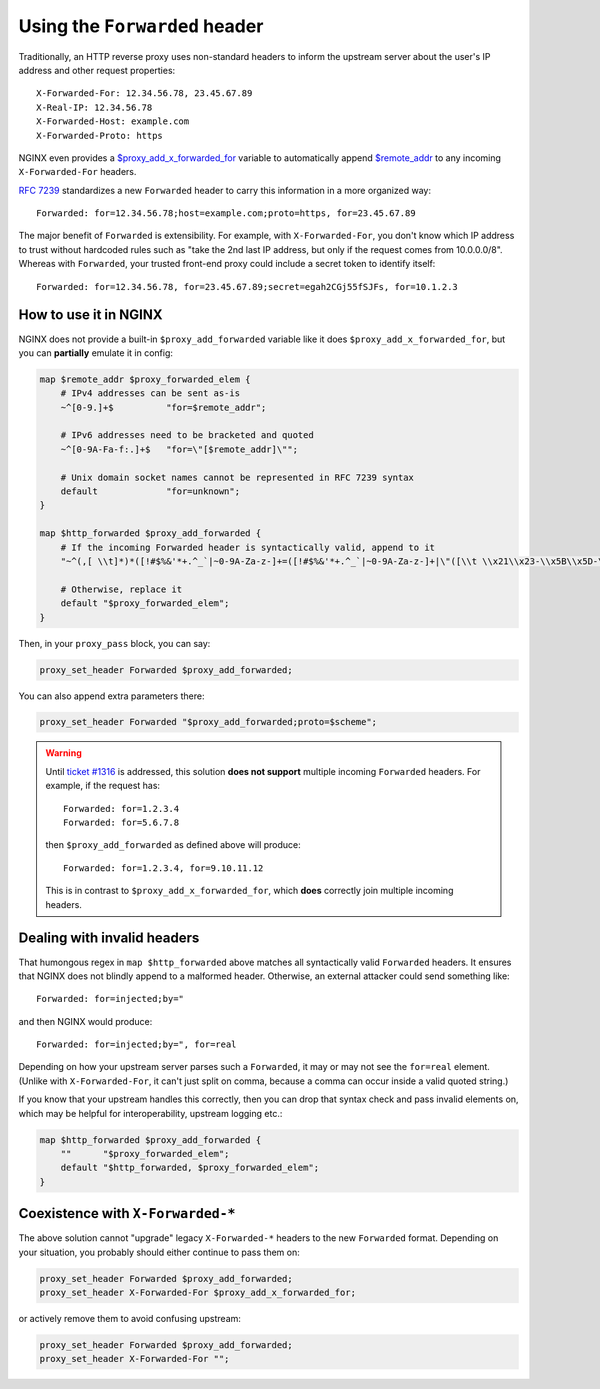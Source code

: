 
.. meta::
   :description: NGINX configuration and caveats for deploying the Forwarded header.

Using the ``Forwarded`` header
==============================

Traditionally, an HTTP reverse proxy uses non-standard headers to inform the upstream server about the user's IP address and other request properties::

    X-Forwarded-For: 12.34.56.78, 23.45.67.89
    X-Real-IP: 12.34.56.78
    X-Forwarded-Host: example.com
    X-Forwarded-Proto: https

NGINX even provides a `$proxy_add_x_forwarded_for`_ variable to automatically append `$remote_addr`_ to any incoming ``X-Forwarded-For`` headers.

.. _$proxy_add_x_forwarded_for:
   https://nginx.org/en/docs/http/ngx_http_proxy_module.html#var_proxy_add_x_forwarded_for
.. _$remote_addr:
   https://nginx.org/en/docs/http/ngx_http_core_module.html#var_remote_addr

`RFC 7239`_ standardizes a new ``Forwarded`` header to carry this information in a more organized way::

    Forwarded: for=12.34.56.78;host=example.com;proto=https, for=23.45.67.89

.. _RFC 7239: https://tools.ietf.org/html/rfc7239

The major benefit of ``Forwarded`` is extensibility. For example, with ``X-Forwarded-For``, you don't know which IP address to trust without hardcoded rules such as "take the 2nd last IP address, but only if the request comes from 10.0.0.0/8". Whereas with ``Forwarded``, your trusted front-end proxy could include a secret token to identify itself::

    Forwarded: for=12.34.56.78, for=23.45.67.89;secret=egah2CGj55fSJFs, for=10.1.2.3


How to use it in NGINX
----------------------

NGINX does not provide a built-in ``$proxy_add_forwarded`` variable like it does ``$proxy_add_x_forwarded_for``, but you can **partially** emulate it in config:

.. code-block:: nginx

    map $remote_addr $proxy_forwarded_elem {
        # IPv4 addresses can be sent as-is
        ~^[0-9.]+$          "for=$remote_addr";

        # IPv6 addresses need to be bracketed and quoted
        ~^[0-9A-Fa-f:.]+$   "for=\"[$remote_addr]\"";

        # Unix domain socket names cannot be represented in RFC 7239 syntax
        default             "for=unknown";
    }

    map $http_forwarded $proxy_add_forwarded {
        # If the incoming Forwarded header is syntactically valid, append to it
        "~^(,[ \\t]*)*([!#$%&'*+.^_`|~0-9A-Za-z-]+=([!#$%&'*+.^_`|~0-9A-Za-z-]+|\"([\\t \\x21\\x23-\\x5B\\x5D-\\x7E\\x80-\\xFF]|\\\\[\\t \\x21-\\x7E\\x80-\\xFF])*\"))?(;([!#$%&'*+.^_`|~0-9A-Za-z-]+=([!#$%&'*+.^_`|~0-9A-Za-z-]+|\"([\\t \\x21\\x23-\\x5B\\x5D-\\x7E\\x80-\\xFF]|\\\\[\\t \\x21-\\x7E\\x80-\\xFF])*\"))?)*([ \\t]*,([ \\t]*([!#$%&'*+.^_`|~0-9A-Za-z-]+=([!#$%&'*+.^_`|~0-9A-Za-z-]+|\"([\\t \\x21\\x23-\\x5B\\x5D-\\x7E\\x80-\\xFF]|\\\\[\\t \\x21-\\x7E\\x80-\\xFF])*\"))?(;([!#$%&'*+.^_`|~0-9A-Za-z-]+=([!#$%&'*+.^_`|~0-9A-Za-z-]+|\"([\\t \\x21\\x23-\\x5B\\x5D-\\x7E\\x80-\\xFF]|\\\\[\\t \\x21-\\x7E\\x80-\\xFF])*\"))?)*)?)*$" "$http_forwarded, $proxy_forwarded_elem";

        # Otherwise, replace it
        default "$proxy_forwarded_elem";
    }

Then, in your ``proxy_pass`` block, you can say:

.. code-block:: nginx

    proxy_set_header Forwarded $proxy_add_forwarded;

You can also append extra parameters there:

.. code-block:: nginx

    proxy_set_header Forwarded "$proxy_add_forwarded;proto=$scheme";

.. warning::

    Until `ticket #1316`_ is addressed, this solution **does not support** multiple incoming ``Forwarded`` headers. For example, if the request has::

        Forwarded: for=1.2.3.4
        Forwarded: for=5.6.7.8

    then ``$proxy_add_forwarded`` as defined above will produce::

        Forwarded: for=1.2.3.4, for=9.10.11.12

    This is in contrast to ``$proxy_add_x_forwarded_for``, which **does** correctly join multiple incoming headers.

    .. _ticket #1316: https://trac.nginx.org/nginx/ticket/1316


Dealing with invalid headers
----------------------------

That humongous regex in ``map $http_forwarded`` above matches all syntactically valid ``Forwarded`` headers. It ensures that NGINX does not blindly append to a malformed header. Otherwise, an external attacker could send something like::

    Forwarded: for=injected;by="

and then NGINX would produce::

    Forwarded: for=injected;by=", for=real

Depending on how your upstream server parses such a ``Forwarded``, it may or may not see the ``for=real`` element. (Unlike with ``X-Forwarded-For``, it can't just split on comma, because a comma can occur inside a valid quoted string.)

If you know that your upstream handles this correctly, then you can drop that syntax check and pass invalid elements on, which may be helpful for interoperability, upstream logging etc.:

.. code-block:: nginx

    map $http_forwarded $proxy_add_forwarded {
        ""      "$proxy_forwarded_elem";
        default "$http_forwarded, $proxy_forwarded_elem";
    }


Coexistence with ``X-Forwarded-*``
----------------------------------

The above solution cannot "upgrade" legacy ``X-Forwarded-*`` headers to the new ``Forwarded`` format. Depending on your situation, you probably should either continue to pass them on:

.. code-block:: nginx

    proxy_set_header Forwarded $proxy_add_forwarded;
    proxy_set_header X-Forwarded-For $proxy_add_x_forwarded_for;

or actively remove them to avoid confusing upstream:

.. code-block:: nginx

    proxy_set_header Forwarded $proxy_add_forwarded;
    proxy_set_header X-Forwarded-For "";
